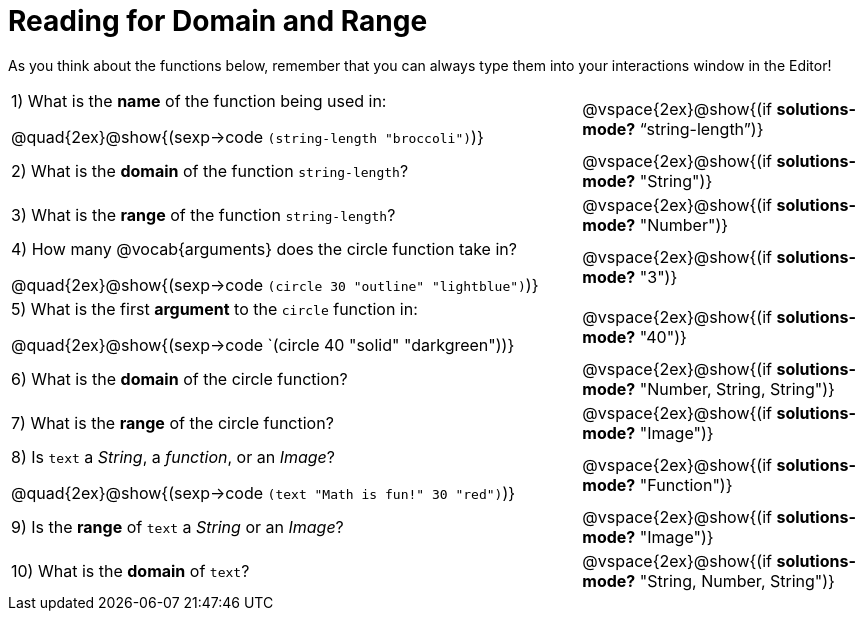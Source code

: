 = Reading for Domain and Range

As you think about the functions below, remember that you can always type them into your interactions window in the Editor!
++++
<style>
.listingblock{ background: none !important; }
</style>
++++

[cols="6a,3a"]
|===
|1) What is the *name* of the function being used in:
--
@quad{2ex}@show{(sexp->code `(string-length "broccoli")`)}
--
| @vspace{2ex}@show{(if *solutions-mode?* "`string-length`")}

|2) What is the *domain* of the function `string-length`?
| @vspace{2ex}@show{(if *solutions-mode?* "String")}

|3) What is the *range* of the function `string-length`?
| @vspace{2ex}@show{(if *solutions-mode?* "Number")}

|4) How many @vocab{arguments} does the circle function take in?
--
@quad{2ex}@show{(sexp->code `(circle 30 "outline" "lightblue")`)}
--
| @vspace{2ex}@show{(if *solutions-mode?* "3")}

|5) What is the first *argument* to the `circle` function in:
--
@quad{2ex}@show{(sexp->code `(circle 40 "solid" "darkgreen"))}
--
| @vspace{2ex}@show{(if *solutions-mode?* "40")}

|6) What is the *domain* of the circle function?

| @vspace{2ex}@show{(if *solutions-mode?* "Number, String, String")}

|7) What is the *range* of the circle function?

| @vspace{2ex}@show{(if *solutions-mode?* "Image")}

|8) Is `text` a _String_, a _function_, or an _Image_?
--
@quad{2ex}@show{(sexp->code `(text "Math is fun!" 30 "red")`)}
--
| @vspace{2ex}@show{(if *solutions-mode?* "Function")}

|9) Is the *range* of `text` a _String_ or an _Image_?
| @vspace{2ex}@show{(if *solutions-mode?* "Image")}

|10) What is the *domain* of `text`?
| @vspace{2ex}@show{(if *solutions-mode?* "String, Number, String")}

|===
